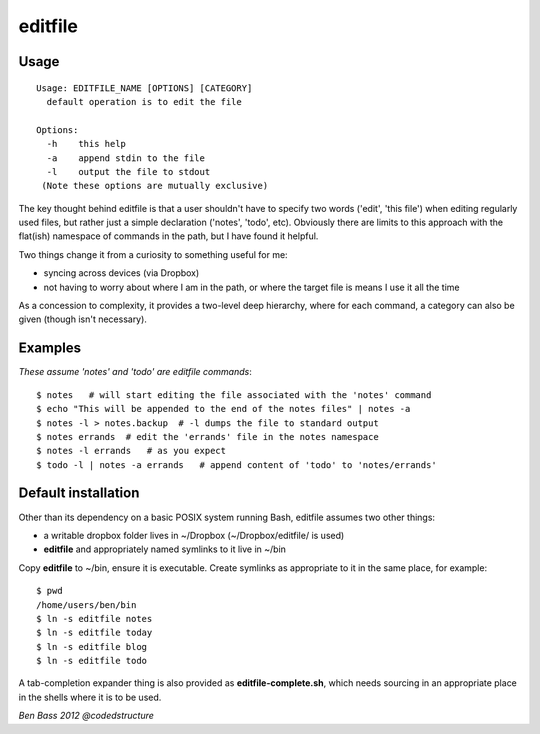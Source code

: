 ========
editfile
========

Usage
-----

::

    Usage: EDITFILE_NAME [OPTIONS] [CATEGORY]
      default operation is to edit the file

    Options:
      -h    this help
      -a    append stdin to the file
      -l    output the file to stdout
     (Note these options are mutually exclusive)

The key thought behind editfile is that a user shouldn't have to specify two
words ('edit', 'this file') when editing regularly used files, but rather just
a simple declaration ('notes', 'todo', etc). Obviously there are limits to this
approach with the flat(ish) namespace of commands in the path, but I have found
it helpful.

Two things change it from a curiosity to something useful for me:

- syncing across devices (via Dropbox)
- not having to worry about where I am in the path, or where the target file is
  means I use it all the time

As a concession to complexity, it provides a two-level deep hierarchy, where for
each command, a category can also be given (though isn't necessary).

Examples
--------

*These assume 'notes' and 'todo' are editfile commands*::

    $ notes   # will start editing the file associated with the 'notes' command
    $ echo "This will be appended to the end of the notes files" | notes -a
    $ notes -l > notes.backup  # -l dumps the file to standard output
    $ notes errands  # edit the 'errands' file in the notes namespace
    $ notes -l errands   # as you expect
    $ todo -l | notes -a errands   # append content of 'todo' to 'notes/errands'

Default installation
--------------------

Other than its dependency on a basic POSIX system running Bash, editfile assumes
two other things:

- a writable dropbox folder lives in ~/Dropbox (~/Dropbox/editfile/ is used)
- **editfile** and appropriately named symlinks to it live in ~/bin

Copy **editfile** to ~/bin, ensure it is executable. Create symlinks as
appropriate to it in the same place, for example:

::

    $ pwd
    /home/users/ben/bin
    $ ln -s editfile notes
    $ ln -s editfile today
    $ ln -s editfile blog
    $ ln -s editfile todo

A tab-completion expander thing is also provided as **editfile-complete.sh**,
which needs sourcing in an appropriate place in the shells where it is
to be used.

*Ben Bass 2012 @codedstructure*
